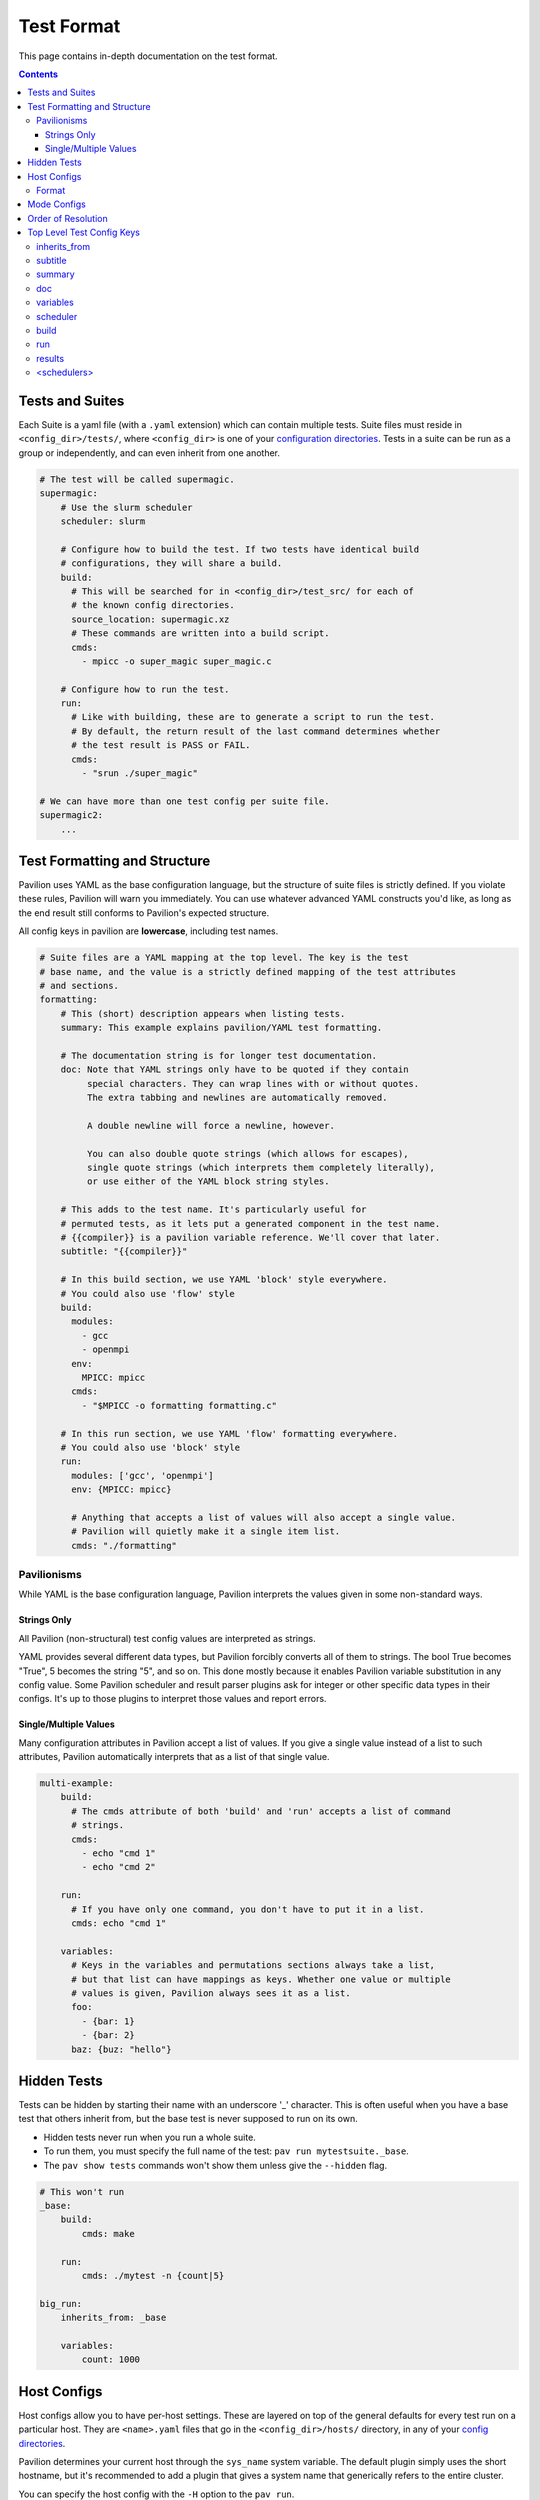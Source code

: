 Test Format
===========

This page contains in-depth documentation on the test format.

.. contents::


Tests and Suites
----------------

Each Suite is a yaml file (with a ``.yaml`` extension) which can contain
multiple tests. Suite files must reside in ``<config_dir>/tests/``,
where ``<config_dir>`` is one of your
`configuration directories <../conf.html>`__. Tests
in a suite can be run as a group or independently, and can even inherit
from one another.

.. code:: yaml

    # The test will be called supermagic.
    supermagic:
        # Use the slurm scheduler
        scheduler: slurm

        # Configure how to build the test. If two tests have identical build
        # configurations, they will share a build.
        build:
          # This will be searched for in <config_dir>/test_src/ for each of
          # the known config directories.
          source_location: supermagic.xz
          # These commands are written into a build script.
          cmds:
            - mpicc -o super_magic super_magic.c
        
        # Configure how to run the test. 
        run: 
          # Like with building, these are to generate a script to run the test.
          # By default, the return result of the last command determines whether
          # the test result is PASS or FAIL.
          cmds:
            - "srun ./super_magic"
     
    # We can have more than one test config per suite file. 
    supermagic2:
        ...

Test Formatting and Structure
-----------------------------

Pavilion uses YAML as the base configuration language, but the structure
of suite files is strictly defined. If you violate these rules, Pavilion
will warn you immediately. You can use whatever advanced YAML constructs
you'd like, as long as the end result still conforms to Pavilion's
expected structure.

All config keys in pavilion are **lowercase**, including test names.

.. code:: yaml

    # Suite files are a YAML mapping at the top level. The key is the test
    # base name, and the value is a strictly defined mapping of the test attributes 
    # and sections.
    formatting: 
        # This (short) description appears when listing tests.
        summary: This example explains pavilion/YAML test formatting. 
        
        # The documentation string is for longer test documentation.
        doc: Note that YAML strings only have to be quoted if they contain 
             special characters. They can wrap lines with or without quotes.
             The extra tabbing and newlines are automatically removed.
             
             A double newline will force a newline, however.
             
             You can also double quote strings (which allows for escapes),
             single quote strings (which interprets them completely literally),
             or use either of the YAML block string styles.
        
        # This adds to the test name. It's particularly useful for 
        # permuted tests, as it lets put a generated component in the test name.
        # {{compiler}} is a pavilion variable reference. We'll cover that later.
        subtitle: "{{compiler}}"
        
        # In this build section, we use YAML 'block' style everywhere.
        # You could also use 'flow' style
        build:
          modules:
            - gcc
            - openmpi
          env:
            MPICC: mpicc
          cmds:
            - "$MPICC -o formatting formatting.c"
            
        # In this run section, we use YAML 'flow' formatting everywhere. 
        # You could also use 'block' style
        run:
          modules: ['gcc', 'openmpi']     
          env: {MPICC: mpicc}
            
          # Anything that accepts a list of values will also accept a single value. 
          # Pavilion will quietly make it a single item list.
          cmds: "./formatting"

Pavilionisms
~~~~~~~~~~~~

While YAML is the base configuration language, Pavilion interprets the
values given in some non-standard ways.

Strings Only
^^^^^^^^^^^^

All Pavilion (non-structural) test config values are interpreted as
strings.

YAML provides several different data types, but Pavilion forcibly
converts all of them to strings. The bool True becomes "True", 5 becomes
the string "5", and so on. This done mostly because it enables Pavilion
variable substitution in any config value. Some Pavilion scheduler and
result parser plugins ask for integer or other specific data types in
their configs. It's up to those plugins to interpret those values and
report errors.

Single/Multiple Values
^^^^^^^^^^^^^^^^^^^^^^

Many configuration attributes in Pavilion accept a list of values. If
you give a single value instead of a list to such attributes, Pavilion
automatically interprets that as a list of that single value.

.. code:: yaml


    multi-example:
        build:
          # The cmds attribute of both 'build' and 'run' accepts a list of command
          # strings.
          cmds: 
            - echo "cmd 1"
            - echo "cmd 2"

        run:
          # If you have only one command, you don't have to put it in a list.
          cmds: echo "cmd 1"

        variables:
          # Keys in the variables and permutations sections always take a list,
          # but that list can have mappings as keys. Whether one value or multiple
          # values is given, Pavilion always sees it as a list. 
          foo: 
            - {bar: 1}
            - {bar: 2}
          baz: {buz: "hello"}

Hidden Tests
------------

Tests can be hidden by starting their name with an underscore '_' character.
This is often useful when you have a base test that others inherit from, but
the base test is never supposed to run on its own.

- Hidden tests never run when you run a whole suite.
- To run them, you must specify the full name of the test:
  ``pav run mytestsuite._base``.
- The ``pav show tests`` commands won't show them unless give the
  ``--hidden`` flag.

.. code:: yaml

    # This won't run
    _base:
        build:
            cmds: make

        run:
            cmds: ./mytest -n {count|5}

    big_run:
        inherits_from: _base

        variables:
            count: 1000

Host Configs
------------

Host configs allow you to have per-host settings. These are layered on
top of the general defaults for every test run on a particular host.
They are ``<name>.yaml`` files that go in the ``<config_dir>/hosts/``
directory, in any of your `config directories <../config.md>`__.

Pavilion determines your current host through the ``sys_name`` system
variable. The default plugin simply uses the short hostname, but it's
recommended to add a plugin that gives a system name that generically
refers to the entire cluster.

You can specify the host config with the ``-H`` option to the
``pav run``.

::

    pav run -H another_host my_tests

Format
~~~~~~

Host configs are a test config, and accept every option that a test
config does. The test attributes are all at the top level; there're no
test names here.

.. code:: yaml

    scheduler: slurm
    slurm:
        partition: user
        qos: user

Mode Configs
------------

Mode configs are exactly like host configs, except you can have more
than one of them. They're meant for applying extra defaults to tests
that are situational. They are ``<name>.yaml`` files that go in the
``<config_dir>/modes/`` directory, in any of your `config
directories <../config.md>`__.

For instance, if you regularly run on the ``dev`` partition, you might
have a ``<config_dir>/modes/dev.yaml`` file to set that up for you.

.. code:: yaml

    slurm:
        partition: dev
        account: dev_user

You could then add the mode when starting tests with the ``-m`` option:

::

    pav run -m dev my_tests

Order of Resolution
-------------------

The various features of test configs are resolved in a very particular
order.

1. Each test is loaded and different configs are overlaid as follows;
   later items take precedence in conflicts.

   2. The general defaults.
   3. The host config.
   4. Any mode configs in the order specified.
   5. The actual test config.

2. Inheritance is resolved.
3. Tests are filtered down to only those requested.
4. Command line overrides ('-c') are applied.
5. Permutations are resolved.
6. Variables in the chosen scheduler config section are resolved. (You
   should't have ``sched`` variables in these sections.)
7. Variables are resolved throughout the rest of the config.

This results in the final test config.

Top Level Test Config Keys
--------------------------

inherits\_from
~~~~~~~~~~~~~~

Sets the test (by test base name) that this test inherits from *which must be *
*a test from this file*. The resulting test will be composed of all
keys in the test it inherits from, plus any specified in this test
config. See `Inheritance <../advanced.md#inheritance>`__ in the advanced
pavilion overview.

subtitle
~~~~~~~~

This will be added to the test name for logging and documentation
purposes. A test named ``foo`` with a subtitle of ``bar`` will be
referred to as ``foo.bar``. It provides a place where you can add
variable or permutation specific naming to a test. Subtitles appear in
logs and when printing information about tests, but subtitles aren't
considered when selecting tests to run.

summary
~~~~~~~

The short test summary. Pavilion will include this description when it
lists tests, but only the first 100 characters will be printed.

doc
~~~

A longer documentation string for a test.

variables
~~~~~~~~~

A mapping of variables that are specific to this test. Each variable
value can be a string, a list of strings, a mapping of strings, or a
list of mappings (with the same keys) of strings. See the
`variables <variables.md>`__ documentation for more info.

scheduler
~~~~~~~~~

Sets the scheduler for this test. Defaults to 'raw'. It's recommended to
set this in your host configs.

build
~~~~~

This sub-section defines how the test source is built.

See `Builds <build.md>`__ for the sub-section keys and usage.

run
~~~

This sub-section defines how the test source is run.

See `Run <run.md>`__ for the sub-section keys and usage.

results
~~~~~~~

This sub-section defines how test results are parsed.

See `Results <results.md>`__ for the sub-section keys and usage.

<schedulers>
~~~~~~~~~~~~

Each loaded scheduler plugin defines a sub-section for configuring that
scheduler, such as ``slurm`` and ``raw``.

To see documentation on these, use
``pav show sched --config <scheduler>`` to get the config documentation
for that scheduler.

